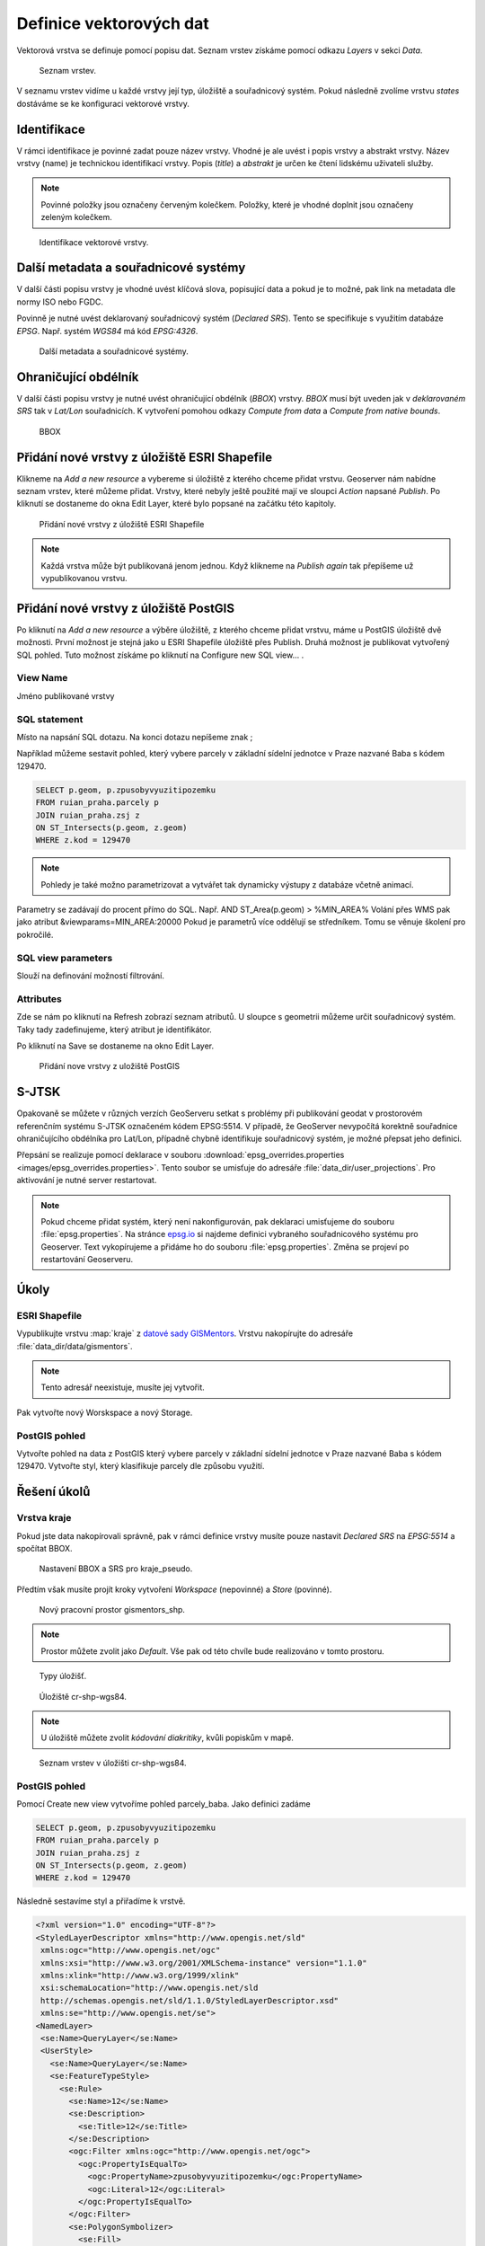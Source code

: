 .. index::
   single: Definice vektoru

.. _definicev:

Definice vektorových dat
------------------------

Vektorová vrstva se definuje pomocí popisu dat. Seznam vrstev získáme pomocí
odkazu `Layers` v sekci `Data`.

.. figure:: images/layers.png

   Seznam vrstev.

V seznamu vrstev vidíme u každé vrstvy její typ, úložiště a souřadnicový systém.
Pokud následně zvolíme vrstvu `states` dostáváme se ke konfiguraci vektorové vrstvy.


Identifikace
============

V rámci identifikace je povinné zadat pouze název vrstvy. Vhodné je ale uvést i popis vrstvy
a abstrakt vrstvy. Název vrstvy (name) je technickou identifikací vrstvy. Popis (`title`) a `abstrakt` je
určen ke čtení lidskému uživateli služby.

.. note:: Povinné položky jsou označeny červeným kolečkem. Položky, které je vhodné doplnit jsou označeny zeleným kolečkem.

.. figure:: images/data1.png

   Identifikace vektorové vrstvy.
   
Další metadata a souřadnicové systémy
=====================================
   
V další části popisu vrstvy je vhodné uvést klíčová slova, popisující data
a pokud je to možné, pak link na metadata dle normy ISO nebo FGDC.

Povinně je nutné uvést deklarovaný souřadnicový systém (`Declared SRS`).
Tento se specifikuje s využitím databáze `EPSG`. Např. systém `WGS84` má kód `EPSG:4326`.

.. figure:: images/data2.png

   Další metadata a souřadnicové systémy.

   
Ohraničující obdélník
=====================
   
V další části popisu vrstvy je nutné uvést ohraničující obdélník (`BBOX`) vrstvy.
`BBOX` musí být uveden jak v `deklarovaném SRS` tak v `Lat/Lon` souřadnicích.
K vytvoření pomohou odkazy `Compute from data` a `Compute from native bounds`.

.. figure:: images/data3.png

   BBOX

Přidání nové vrstvy z úložiště ESRI Shapefile
=============================================

Klikneme na `Add a new resource` a vybereme si úložiště z kterého chceme přidat vrstvu. Geoserver nám nabídne seznam vrstev, které můžeme přidat. Vrstvy, které nebyly ještě použité mají ve sloupci `Action` napsané `Publish`. Po kliknutí se dostaneme do okna Edit Layer, které bylo popsané na začátku této kapitoly.

.. figure:: images/new_layer_shp.png

   Přidání nové vrstvy z úložiště ESRI Shapefile 

.. note:: Každá vrstva může být publikovaná jenom jednou. Když klikneme na `Publish again` tak přepíšeme už vypublikovanou vrstvu.

Přidání nové vrstvy z úložiště PostGIS
=============================================

Po kliknutí na `Add a new resource` a výběre úložiště, z kterého chceme přidat vrstvu, máme u PostGIS úložiště dvě možnosti. První možnost je stejná jako u ESRI Shapefile úložiště přes Publish. Druhá možnost je publikovat vytvořený SQL pohled. Tuto možnost získáme po kliknutí na Configure new SQL view... .

View Name 
^^^^^^^^^^
Jméno publikované vrstvy

SQL statement
^^^^^^^^^^^^^
Místo na napsání SQL dotazu. Na konci dotazu nepíšeme znak ;

Například můžeme sestavit pohled, který vybere parcely v základní sídelní jednotce v Praze nazvané Baba s kódem 129470.

.. code-block:: sql

  SELECT p.geom, p.zpusobyvyuzitipozemku 
  FROM ruian_praha.parcely p 
  JOIN ruian_praha.zsj z 
  ON ST_Intersects(p.geom, z.geom) 
  WHERE z.kod = 129470

.. note:: Pohledy je také možno parametrizovat a vytvářet tak dynamicky výstupy z databáze včetně animací.
Parametry se zadávají do procent přímo do SQL. Např. AND ST_Area(p.geom) > %MIN_AREA%
Volání přes WMS pak jako atribut &viewparams=MIN_AREA:20000
Pokud je parametrů více oddělují se středníkem.
Tomu se věnuje školení pro pokročilé.

SQL view parameters
^^^^^^^^^^^^^^^^^^^
Slouží na definování možností filtrování.

Attributes
^^^^^^^^^^
Zde se nám po kliknutí na Refresh zobrazí seznam atributů. U sloupce s geometrii můžeme určit souřadnicový systém. Taky tady zadefinujeme, který atribut je identifikátor.

Po kliknutí na Save se dostaneme na okno Edit Layer.

.. figure:: images/new_layer_postgis.png

   Přidání nove vrstvy z uložiště PostGIS 

S-JTSK
======
Opakovaně se můžete v různých verzích GeoServeru setkat s problémy při publikování geodat v prostorovém referenčním systému S-JTSK označeném kódem EPSG:5514. V případě, že GeoServer nevypočítá korektně souřadnice ohraničujícího obdélníka pro Lat/Lon, případně chybně identifikuje souřadnicový systém, je možné přepsat jeho definici.

Přepsání se realizuje pomocí deklarace v souboru :download:`epsg_overrides.properties <images/epsg_overrides.properties>`. Tento soubor se umisťuje do adresáře :file:`data_dir/user_projections`. Pro aktivování je nutné server restartovat.
 
.. note:: Pokud chceme přidat systém, který není nakonfigurován, pak deklaraci umisťujeme do souboru :file:`epsg.properties`. Na stránce `epsg.io <http://epsg.io/>`_ si najdeme definici vybraného souřadnicového systému pro Geoserver. Text vykopírujeme a přidáme ho do souboru :file:`epsg.properties`. Změna se projeví po restartování Geoserveru.

Úkoly
=====

ESRI Shapefile
^^^^^^^^^^^^^^

Vypublikujte vrstvu :map:`kraje` z `datové sady GISMentors
<http://training.gismentors.eu/geodata/qgis/data.zip>`__. Vrstvu
nakopírujte do adresáře :file:`data_dir/data/gismentors`.

.. note:: Tento adresář neexistuje, musíte jej vytvořit.

Pak vytvořte nový Worskspace a nový Storage.

PostGIS pohled
^^^^^^^^^^^^^^

Vytvořte pohled na data z PostGIS který vybere parcely v základní sídelní jednotce v Praze nazvané Baba s kódem 129470. Vytvořte styl, který klasifikuje parcely dle způsobu využití.

Řešení úkolů
============

Vrstva kraje
^^^^^^^^^^^^

Pokud jste data nakopírovali správně, pak v rámci definice vrstvy musíte pouze nastavit `Declared SRS` na `EPSG:5514` a spočítat BBOX.

.. figure:: images/kraje_pseudo.png

   Nastavení BBOX a SRS pro kraje_pseudo.
   
Předtím však musíte projít kroky vytvoření `Workspace` (nepovinné) a `Store` (povinné).

.. figure:: images/cr.png

   Nový pracovní prostor gismentors_shp.

.. note:: Prostor můžete zvolit jako `Default`. Vše pak od této chvíle bude realizováno v tomto prostoru.

.. figure:: images/storeshp.png

   Typy úložišť.

.. figure:: images/storecrwgs84.png

   Úložiště cr-shp-wgs84.

.. note:: U úložiště můžete zvolit `kódování diakritiky`, kvůli popiskům v mapě.

.. figure:: images/storecrwgs84list.png

   Seznam vrstev v úložišti cr-shp-wgs84.

PostGIS pohled
^^^^^^^^^^^^^^

Pomocí Create new view vytvoříme pohled parcely_baba. Jako definici zadáme

.. code-block:: sql

  SELECT p.geom, p.zpusobyvyuzitipozemku 
  FROM ruian_praha.parcely p 
  JOIN ruian_praha.zsj z 
  ON ST_Intersects(p.geom, z.geom) 
  WHERE z.kod = 129470

Následně sestavíme styl a přiřadíme k vrstvě.

.. code-block:: xml

   <?xml version="1.0" encoding="UTF-8"?>
   <StyledLayerDescriptor xmlns="http://www.opengis.net/sld" 
    xmlns:ogc="http://www.opengis.net/ogc" 
    xmlns:xsi="http://www.w3.org/2001/XMLSchema-instance" version="1.1.0" 
    xmlns:xlink="http://www.w3.org/1999/xlink" 
    xsi:schemaLocation="http://www.opengis.net/sld 
    http://schemas.opengis.net/sld/1.1.0/StyledLayerDescriptor.xsd" 
    xmlns:se="http://www.opengis.net/se">
   <NamedLayer>
    <se:Name>QueryLayer</se:Name>
    <UserStyle>
      <se:Name>QueryLayer</se:Name>
      <se:FeatureTypeStyle>
        <se:Rule>
          <se:Name>12</se:Name>
          <se:Description>
            <se:Title>12</se:Title>
          </se:Description>
          <ogc:Filter xmlns:ogc="http://www.opengis.net/ogc">
            <ogc:PropertyIsEqualTo>
              <ogc:PropertyName>zpusobyvyuzitipozemku</ogc:PropertyName>
              <ogc:Literal>12</ogc:Literal>
            </ogc:PropertyIsEqualTo>
          </ogc:Filter>
          <se:PolygonSymbolizer>
            <se:Fill>
              <se:SvgParameter name="fill">#74ddef</se:SvgParameter>
            </se:Fill>
            <se:Stroke>
              <se:SvgParameter name="stroke">#000001</se:SvgParameter>
              <se:SvgParameter name="stroke-width">1</se:SvgParameter>
              <se:SvgParameter name="stroke-linejoin">bevel</se:SvgParameter>
            </se:Stroke>
          </se:PolygonSymbolizer>
        </se:Rule>
        <se:Rule>
          <se:Name>16</se:Name>
          <se:Description>
            <se:Title>16</se:Title>
          </se:Description>
          <ogc:Filter xmlns:ogc="http://www.opengis.net/ogc">
            <ogc:PropertyIsEqualTo>
              <ogc:PropertyName>zpusobyvyuzitipozemku</ogc:PropertyName>
              <ogc:Literal>16</ogc:Literal>
            </ogc:PropertyIsEqualTo>
          </ogc:Filter>
          <se:PolygonSymbolizer>
            <se:Fill>
              <se:SvgParameter name="fill">#8ee9c0</se:SvgParameter>
            </se:Fill>
            <se:Stroke>
              <se:SvgParameter name="stroke">#000001</se:SvgParameter>
              <se:SvgParameter name="stroke-width">1</se:SvgParameter>
              <se:SvgParameter name="stroke-linejoin">bevel</se:SvgParameter>
            </se:Stroke>
          </se:PolygonSymbolizer>
        </se:Rule>
        <se:Rule>
          <se:Name>17</se:Name>
          <se:Description>
            <se:Title>17</se:Title>
          </se:Description>
          <ogc:Filter xmlns:ogc="http://www.opengis.net/ogc">
            <ogc:PropertyIsEqualTo>
              <ogc:PropertyName>zpusobyvyuzitipozemku</ogc:PropertyName>
              <ogc:Literal>17</ogc:Literal>
            </ogc:PropertyIsEqualTo>
          </ogc:Filter>
          <se:PolygonSymbolizer>
            <se:Fill>
              <se:SvgParameter name="fill">#dd7be2</se:SvgParameter>
            </se:Fill>
            <se:Stroke>
              <se:SvgParameter name="stroke">#000001</se:SvgParameter>
              <se:SvgParameter name="stroke-width">1</se:SvgParameter>
              <se:SvgParameter name="stroke-linejoin">bevel</se:SvgParameter>
            </se:Stroke>
          </se:PolygonSymbolizer>
        </se:Rule>
        <se:Rule>
          <se:Name>19</se:Name>
          <se:Description>
            <se:Title>19</se:Title>
          </se:Description>
          <ogc:Filter xmlns:ogc="http://www.opengis.net/ogc">
            <ogc:PropertyIsEqualTo>
              <ogc:PropertyName>zpusobyvyuzitipozemku</ogc:PropertyName>
              <ogc:Literal>19</ogc:Literal>
            </ogc:PropertyIsEqualTo>
          </ogc:Filter>
          <se:PolygonSymbolizer>
            <se:Fill>
              <se:SvgParameter name="fill">#e969a5</se:SvgParameter>
            </se:Fill>
            <se:Stroke>
              <se:SvgParameter name="stroke">#000001</se:SvgParameter>
              <se:SvgParameter name="stroke-width">1</se:SvgParameter>
              <se:SvgParameter name="stroke-linejoin">bevel</se:SvgParameter>
            </se:Stroke>
          </se:PolygonSymbolizer>
        </se:Rule>
        <se:Rule>
          <se:Name>20</se:Name>
          <se:Description>
            <se:Title>20</se:Title>
          </se:Description>
          <ogc:Filter xmlns:ogc="http://www.opengis.net/ogc">
            <ogc:PropertyIsEqualTo>
              <ogc:PropertyName>zpusobyvyuzitipozemku</ogc:PropertyName>
              <ogc:Literal>20</ogc:Literal>
            </ogc:PropertyIsEqualTo>
          </ogc:Filter>
          <se:PolygonSymbolizer>
            <se:Fill>
              <se:SvgParameter name="fill">#dec26e</se:SvgParameter>
            </se:Fill>
            <se:Stroke>
              <se:SvgParameter name="stroke">#000001</se:SvgParameter>
              <se:SvgParameter name="stroke-width">1</se:SvgParameter>
              <se:SvgParameter name="stroke-linejoin">bevel</se:SvgParameter>
            </se:Stroke>
          </se:PolygonSymbolizer>
        </se:Rule>
        <se:Rule>
          <se:Name>21</se:Name>
          <se:Description>
            <se:Title>21</se:Title>
          </se:Description>
          <ogc:Filter xmlns:ogc="http://www.opengis.net/ogc">
            <ogc:PropertyIsEqualTo>
              <ogc:PropertyName>zpusobyvyuzitipozemku</ogc:PropertyName>
              <ogc:Literal>21</ogc:Literal>
            </ogc:PropertyIsEqualTo>
          </ogc:Filter>
          <se:PolygonSymbolizer>
            <se:Fill>
              <se:SvgParameter name="fill">#7792e0</se:SvgParameter>
            </se:Fill>
            <se:Stroke>
              <se:SvgParameter name="stroke">#000001</se:SvgParameter>
              <se:SvgParameter name="stroke-width">1</se:SvgParameter>
              <se:SvgParameter name="stroke-linejoin">bevel</se:SvgParameter>
            </se:Stroke>
          </se:PolygonSymbolizer>
        </se:Rule>
        <se:Rule>
          <se:Name>23</se:Name>
          <se:Description>
            <se:Title>23</se:Title>
          </se:Description>
          <ogc:Filter xmlns:ogc="http://www.opengis.net/ogc">
            <ogc:PropertyIsEqualTo>
              <ogc:PropertyName>zpusobyvyuzitipozemku</ogc:PropertyName>
              <ogc:Literal>23</ogc:Literal>
            </ogc:PropertyIsEqualTo>
          </ogc:Filter>
          <se:PolygonSymbolizer>
            <se:Fill>
              <se:SvgParameter name="fill">#72da6c</se:SvgParameter>
            </se:Fill>
            <se:Stroke>
              <se:SvgParameter name="stroke">#000001</se:SvgParameter>
              <se:SvgParameter name="stroke-width">1</se:SvgParameter>
              <se:SvgParameter name="stroke-linejoin">bevel</se:SvgParameter>
            </se:Stroke>
          </se:PolygonSymbolizer>
        </se:Rule>
        <se:Rule>
          <se:Name>26</se:Name>
          <se:Description>
            <se:Title>26</se:Title>
          </se:Description>
          <ogc:Filter xmlns:ogc="http://www.opengis.net/ogc">
            <ogc:PropertyIsEqualTo>
              <ogc:PropertyName>zpusobyvyuzitipozemku</ogc:PropertyName>
              <ogc:Literal>26</ogc:Literal>
            </ogc:PropertyIsEqualTo>
          </ogc:Filter>
          <se:PolygonSymbolizer>
            <se:Fill>
              <se:SvgParameter name="fill">#a1cf4b</se:SvgParameter>
            </se:Fill>
            <se:Stroke>
              <se:SvgParameter name="stroke">#000001</se:SvgParameter>
              <se:SvgParameter name="stroke-width">1</se:SvgParameter>
              <se:SvgParameter name="stroke-linejoin">bevel</se:SvgParameter>
            </se:Stroke>
          </se:PolygonSymbolizer>
        </se:Rule>
        <se:Rule>
          <se:Name>27</se:Name>
          <se:Description>
            <se:Title>27</se:Title>
          </se:Description>
          <ogc:Filter xmlns:ogc="http://www.opengis.net/ogc">
            <ogc:PropertyIsEqualTo>
              <ogc:PropertyName>zpusobyvyuzitipozemku</ogc:PropertyName>
              <ogc:Literal>27</ogc:Literal>
            </ogc:PropertyIsEqualTo>
          </ogc:Filter>
          <se:PolygonSymbolizer>
            <se:Fill>
              <se:SvgParameter name="fill">#9264e6</se:SvgParameter>
            </se:Fill>
            <se:Stroke>
              <se:SvgParameter name="stroke">#000001</se:SvgParameter>
              <se:SvgParameter name="stroke-width">1</se:SvgParameter>
              <se:SvgParameter name="stroke-linejoin">bevel</se:SvgParameter>
            </se:Stroke>
          </se:PolygonSymbolizer>
        </se:Rule>
        <se:Rule>
          <se:Name></se:Name>
          <se:Description>
            <se:Title>NULL'</se:Title>
          </se:Description>
          <ogc:Filter xmlns:ogc="http://www.opengis.net/ogc">
            <ogc:PropertyIsNull>
              <ogc:PropertyName>zpusobyvyuzitipozemku</ogc:PropertyName>
            </ogc:PropertyIsNull>
          </ogc:Filter>
          <se:PolygonSymbolizer>
            <se:Fill>
              <se:SvgParameter name="fill">#d96452</se:SvgParameter>
            </se:Fill>
            <se:Stroke>
              <se:SvgParameter name="stroke">#000001</se:SvgParameter>
              <se:SvgParameter name="stroke-width">1</se:SvgParameter>
              <se:SvgParameter name="stroke-linejoin">bevel</se:SvgParameter>
            </se:Stroke>
          </se:PolygonSymbolizer>
        </se:Rule>
      </se:FeatureTypeStyle>
    </UserStyle>
   </NamedLayer>
   </StyledLayerDescriptor>
    

